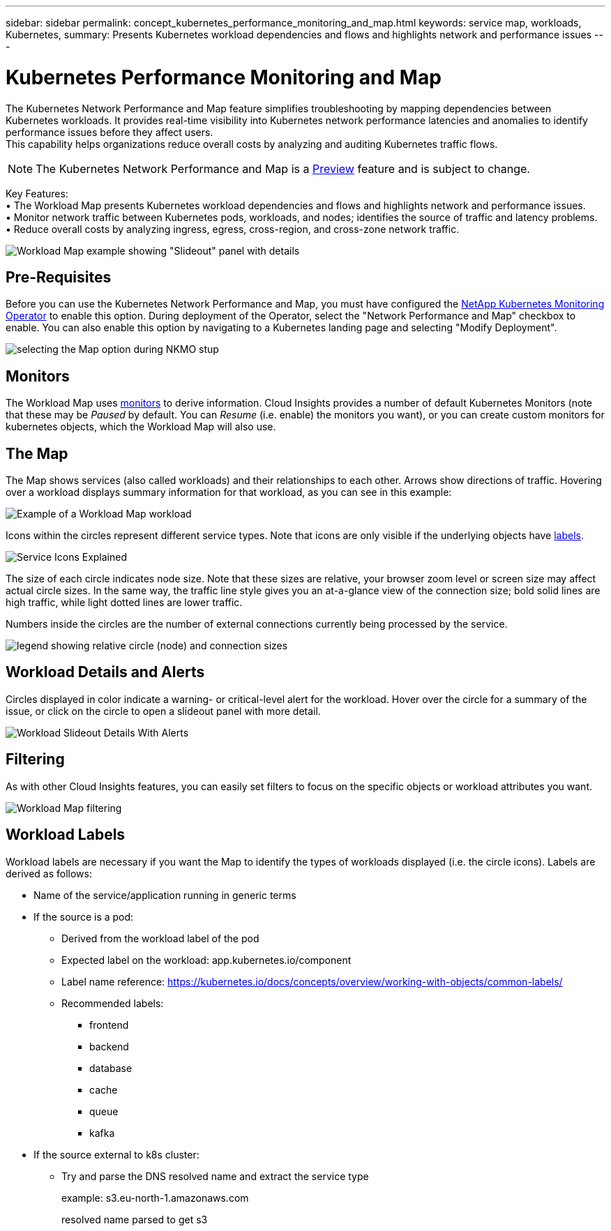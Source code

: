 ---
sidebar: sidebar
permalink: concept_kubernetes_performance_monitoring_and_map.html
keywords: service map, workloads, Kubernetes, 
summary: Presents Kubernetes workload dependencies and flows and highlights network and performance issues
---

= Kubernetes Performance Monitoring and Map

:toc: macro
:hardbreaks:
:toclevels: 1
:nofooter:
:icons: font
:linkattrs:
:imagesdir: ./media/

[.lead]
The Kubernetes Network Performance and Map feature simplifies troubleshooting by mapping dependencies between Kubernetes workloads. It provides real-time visibility into Kubernetes network performance latencies and anomalies to identify performance issues before they affect users.
This capability helps organizations reduce overall costs by analyzing and auditing Kubernetes traffic flows.

NOTE: The Kubernetes Network Performance and Map is a link:concept_preview_features.html[Preview] feature and is subject to change.

Key Features:
• The Workload Map presents Kubernetes workload dependencies and flows and highlights network and performance issues.
• Monitor network traffic between Kubernetes pods, workloads, and nodes; identifies the source of traffic and latency problems.
• Reduce overall costs by analyzing ingress, egress, cross-region, and cross-zone network traffic.

image:Workload Map Example_withSlideout.png[Workload Map example showing "Slideout" panel with details]

== Pre-Requisites

Before you can use the Kubernetes Network Performance and Map, you must have configured the link:task_config_telegraf_agent_k8s.html[NetApp Kubernetes Monitoring Operator] to enable this option. During deployment of the Operator, select the "Network Performance and Map" checkbox to enable. You can also enable this option by navigating to a Kubernetes landing page and selecting "Modify Deployment".

image:ServiceMap_NKMO_Deployment_Options.png[selecting the Map option during NKMO stup]

== Monitors

The Workload Map uses link:task_create_monitor.html[monitors] to derive information. Cloud Insights provides a number of default Kubernetes Monitors (note that these may be _Paused_ by default. You can _Resume_ (i.e. enable) the monitors you want), or you can create custom monitors for kubernetes objects, which the Workload Map will also use. 


== The Map

The Map shows services (also called workloads) and their relationships to each other. Arrows show directions of traffic. Hovering over a workload displays summary information for that workload, as you can see in this example:

image:ServiceMap_Simple_Example.png[Example of a Workload Map workload]

Icons within the circles represent different service types. Note that icons are only visible if the underlying objects have <<workload-labels, labels>>.

image:ServiceMap_Icons.png[Service Icons Explained]

The size of each circle indicates node size. Note that these sizes are relative, your browser zoom level or screen size may affect actual circle sizes.  In the same way, the traffic line style gives you an at-a-glance view of the connection size; bold solid lines are high traffic, while light dotted lines are lower traffic. 

Numbers inside the circles are the number of external connections currently being processed by the service.

image:ServiceMap_Node_and_Connection_Legend.png[legend showing relative circle (node) and connection sizes]


////
== Details

Hovering over a circle displays a summary of information for that service. 

image:Workload_Map_Summary.png[Workload Hover Summary]
////


== Workload Details and Alerts

Circles displayed in color indicate a warning- or critical-level alert for the workload.  Hover over the circle for a summary of the issue, or click on the circle to open a slideout panel with more detail.

image:Workload_Map_Slideout_with_Alert.png[Workload Slideout Details With Alerts]


== Filtering

As with other Cloud Insights features, you can easily set filters to focus on the specific objects or workload attributes you want.  

image:Workload_Map_Filtering.png[Workload Map filtering]



== Workload Labels

Workload labels are necessary if you want the Map to identify the types of workloads displayed (i.e. the circle icons).  Labels are derived as follows:

* Name of the service/application running in generic terms

* If the source is a pod:
** Derived from the workload label of the pod
** Expected label on the workload: app.kubernetes.io/component
** Label name reference: https://kubernetes.io/docs/concepts/overview/working-with-objects/common-labels/
** Recommended labels:
*** frontend
*** backend
*** database
*** cache
*** queue
*** kafka

* If the source external to k8s cluster:
** Try and parse the DNS resolved name and extract the service type
+
example: s3.eu-north-1.amazonaws.com
+
resolved name parsed to get s3 










